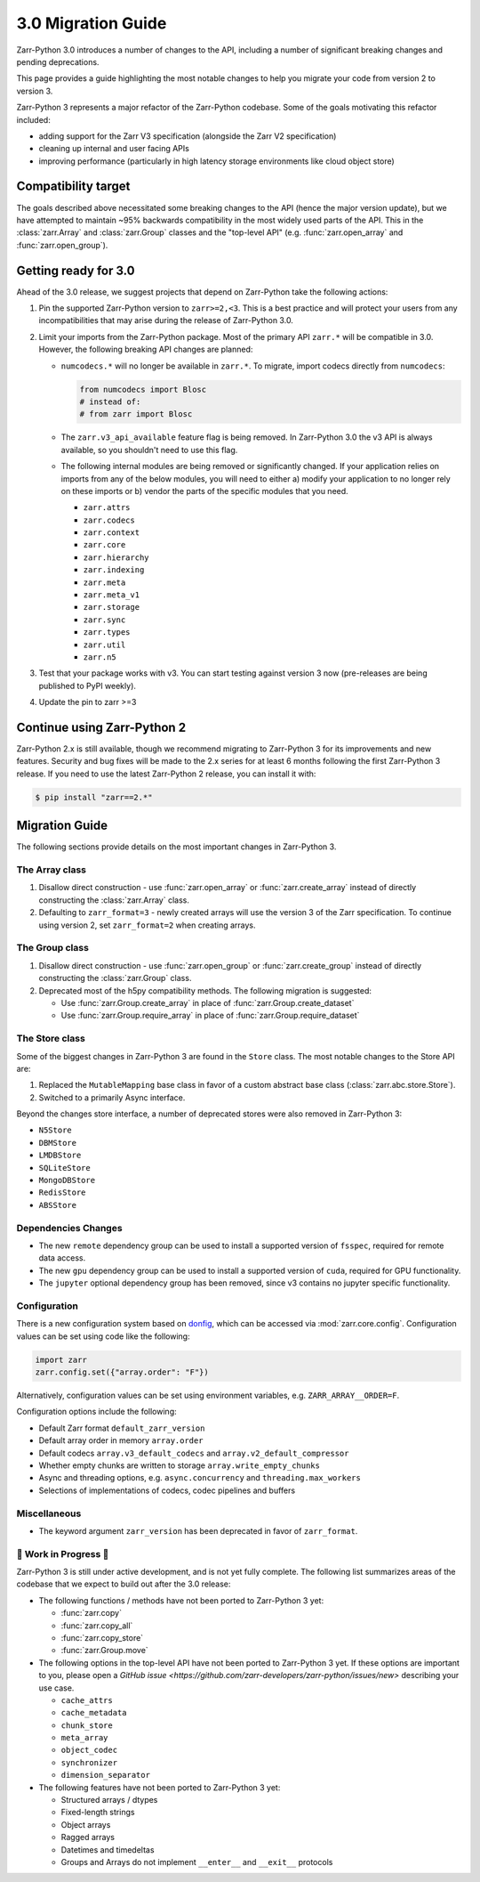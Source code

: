 3.0 Migration Guide
===================

Zarr-Python 3.0 introduces a number of changes to the API, including a number
of significant breaking changes and pending deprecations.

This page provides a guide highlighting the most notable changes to help you
migrate your code from version 2 to version 3.

Zarr-Python 3 represents a major refactor of the Zarr-Python codebase. Some of the
goals motivating this refactor included:

* adding support for the Zarr V3 specification (alongside the Zarr V2 specification)
* cleaning up internal and user facing APIs
* improving performance (particularly in high latency storage environments like
  cloud object store)

Compatibility target
--------------------

The goals described above necessitated some breaking changes to the API (hence the
major version update), but we have attempted to maintain ~95% backwards compatibility
in the most widely used parts of the API. This in the :class:`zarr.Array` and
:class:`zarr.Group` classes and the "top-level API" (e.g. :func:`zarr.open_array` and
:func:`zarr.open_group`).

Getting ready for 3.0
---------------------

Ahead of the 3.0 release, we suggest projects that depend on Zarr-Python take the
following actions:

1. Pin the supported Zarr-Python version to ``zarr>=2,<3``. This is a best practice
   and will protect your users from any incompatibilities that may arise during the
   release of Zarr-Python 3.0.
2. Limit your imports from the Zarr-Python package. Most of the primary API ``zarr.*``
   will be compatible in 3.0. However, the following breaking API changes are planned:

   - ``numcodecs.*`` will no longer be available in ``zarr.*``. To migrate, import codecs
     directly from ``numcodecs``:

     .. code-block:: python

        from numcodecs import Blosc
        # instead of:
        # from zarr import Blosc

   - The ``zarr.v3_api_available`` feature flag is being removed. In Zarr-Python 3.0
     the v3 API is always available, so you shouldn't need to use this flag.
   - The following internal modules are being removed or significantly changed. If
     your application relies on imports from any of the below modules, you will need
     to either a) modify your application to no longer rely on these imports or b)
     vendor the parts of the specific modules that you need.

     * ``zarr.attrs``
     * ``zarr.codecs``
     * ``zarr.context``
     * ``zarr.core``
     * ``zarr.hierarchy``
     * ``zarr.indexing``
     * ``zarr.meta``
     * ``zarr.meta_v1``
     * ``zarr.storage``
     * ``zarr.sync``
     * ``zarr.types``
     * ``zarr.util``
     * ``zarr.n5``

3. Test that your package works with v3. You can start testing against version 3 now
   (pre-releases are being published to PyPI weekly).
4. Update the pin to zarr >=3

Continue using Zarr-Python 2
----------------------------

Zarr-Python 2.x is still available, though we recommend migrating to Zarr-Python 3 for
its improvements and new features. Security and bug fixes will be made to the 2.x series
for at least 6 months following the first Zarr-Python 3 release.
If you need to use the latest Zarr-Python 2 release, you can install it with:

.. code-block:: console

    $ pip install "zarr==2.*"

Migration Guide
---------------

The following sections provide details on the most important changes in Zarr-Python 3.

The Array class
~~~~~~~~~~~~~~~

1. Disallow direct construction - use :func:`zarr.open_array` or :func:`zarr.create_array`
   instead of directly constructing the :class:`zarr.Array` class.

2. Defaulting to ``zarr_format=3`` - newly created arrays will use the version 3 of the 
   Zarr specification. To continue using version 2, set ``zarr_format=2`` when creating arrays.

The Group class
~~~~~~~~~~~~~~~

1. Disallow direct construction - use :func:`zarr.open_group` or :func:`zarr.create_group`
   instead of directly constructing the :class:`zarr.Group` class.
2. Deprecated most of the h5py compatibility methods. The following migration is suggested:

   - Use :func:`zarr.Group.create_array` in place of :func:`zarr.Group.create_dataset`
   - Use :func:`zarr.Group.require_array` in place of :func:`zarr.Group.require_dataset`

The Store class
~~~~~~~~~~~~~~~

Some of the biggest changes in Zarr-Python 3 are found in the ``Store`` class. The most notable changes to the Store API are:

1. Replaced the ``MutableMapping`` base class in favor of a custom abstract base class (:class:`zarr.abc.store.Store`).
2. Switched to a primarily Async interface.

Beyond the changes store interface, a number of deprecated stores were also removed in Zarr-Python 3:

- ``N5Store``
- ``DBMStore``
- ``LMDBStore``
- ``SQLiteStore``
- ``MongoDBStore``
- ``RedisStore``
- ``ABSStore``

Dependencies Changes
~~~~~~~~~~~~~~~~~~~~

- The new ``remote`` dependency group can be used to install a supported version of
  ``fsspec``, required for remote data access.
- The new ``gpu`` dependency group can be used to install a supported version of
  ``cuda``, required for GPU functionality.
- The ``jupyter`` optional dependency group has been removed, since v3 contains no
  jupyter specific functionality.

Configuration
~~~~~~~~~~~~~

There is a new configuration system based on `donfig <https://github.com/pytroll/donfig>`_, 
which can be accessed via :mod:`zarr.core.config`. 
Configuration values can be set using code like the following:

.. code-block:: python

   import zarr
   zarr.config.set({"array.order": "F"})

Alternatively, configuration values can be set using environment variables, 
e.g. ``ZARR_ARRAY__ORDER=F``.

Configuration options include the following:

- Default Zarr format ``default_zarr_version``
- Default array order in memory ``array.order``
- Default codecs ``array.v3_default_codecs`` and ``array.v2_default_compressor``
- Whether empty chunks are written to storage ``array.write_empty_chunks``
- Async and threading options, e.g. ``async.concurrency`` and ``threading.max_workers``
- Selections of implementations of codecs, codec pipelines and buffers

Miscellaneous
~~~~~~~~~~~~~

- The keyword argument ``zarr_version`` has been deprecated in favor of ``zarr_format``.

🚧 Work in Progress 🚧
~~~~~~~~~~~~~~~~~~~~~~

Zarr-Python 3 is still under active development, and is not yet fully complete.
The following list summarizes areas of the codebase that we expect to build out
after the 3.0 release:

- The following functions / methods have not been ported to Zarr-Python 3 yet:

  * :func:`zarr.copy`
  * :func:`zarr.copy_all`
  * :func:`zarr.copy_store`
  * :func:`zarr.Group.move`

- The following options in the top-level API have not been ported to Zarr-Python 3 yet.
  If these options are important to you, please open a
  `GitHub issue <https://github.com/zarr-developers/zarr-python/issues/new>` describing
  your use case.

  * ``cache_attrs``
  * ``cache_metadata``
  * ``chunk_store``
  * ``meta_array``
  * ``object_codec``
  * ``synchronizer``
  * ``dimension_separator``

- The following features have not been ported to Zarr-Python 3 yet:

  * Structured arrays / dtypes
  * Fixed-length strings
  * Object arrays
  * Ragged arrays
  * Datetimes and timedeltas
  * Groups and Arrays do not implement ``__enter__`` and ``__exit__`` protocols

